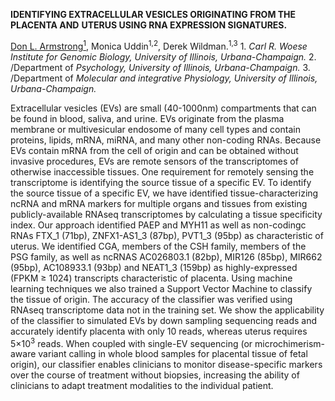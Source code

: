 #+OPTIONS: ^:{}
#+OPTIONS: author:nil
#+ODT_STYLES_FILE: "isrs_default.odt"

# http://vetmed.illinois.edu/isrs/abstract-guidelines/
#
# ALL Abstracts MUST be submitted as a MS-Word file in the following format:
# 
# Set top, bottom, left and right margins at 1 inch.
# Choose font Arial, size 11, regular.
# All text must be single spaced.
# Type the abstract title in UPPERCASE and make it bold font.
# In the same paragraph, add author names and affiliations after the title, and underline the presenting author.
# Leave one line between the title/author/affiliation paragraph and the abstract body.
# The abstract should be single spaced and justified.
# At the end of the abstract, enter financial support information.
#
# The abstract should not exceed 3000 characters (not including spaces).

*IDENTIFYING EXTRACELLULAR VESICLES ORIGINATING FROM THE PLACENTA AND*
*UTERUS USING RNA EXPRESSION SIGNATURES.*
# 
_Don L. Armstrong^{1}_, Monica Uddin^{1,2}, Derek Wildman.^{1,3} 1.
/Carl R. Woese Institute for Genomic Biology, University of Illinois,
Urbana-Champaign./ 2. /Department of /Psychology, University of
Illinois, Urbana-Champaign./ 3. /Department of /Molecular and
integrative Physiology, University of Illinois, Urbana-Champaign./


Extracellular vesicles (EVs) are small (40-1000nm) compartments that
can be found in blood, saliva, and urine. EVs originate from the
plasma membrane or multivesicular endosome of many cell types and
contain proteins, lipids, mRNA, miRNA, and many other non-coding RNAs.
Because EVs contain mRNA from the cell of origin and can be obtained
without invasive procedures, EVs are remote sensors of the
transcriptomes of otherwise inaccessible tissues. One requirement for
remotely sensing the transcriptome is identifying the source tissue of
a specific EV. To identify the source tissue of a specific EV, we have
identified tissue-characterizing ncRNA and mRNA markers for multiple
organs and tissues from existing publicly-available RNAseq
transcriptomes by calculating a tissue specificity index. Our approach
identified PAEP and MYH11 as well as non-codingc RNAs FTX_1 (71bp),
ZNFX1-AS1_3 (87bp), PVT1_3 (95bp) as characteristic of uterus. We
identified CGA, members of the CSH family, members of the PSG family,
as well as ncRNAS AC026803.1 (82bp), MIR126 (85bp), MIR662 (95bp),
AC108933.1 (93bp) and NEAT1_3 (159bp) as highly-expressed (FPKM
≥ 1024) transcripts characteristic of placenta. Using machine learning
techniques we also trained a Support Vector Machine to classify the
tissue of origin. The accuracy of the classifier was verified using
RNAseq transcriptome data not in the training set. We show the
applicability of the classifier to simulated EVs by down sampling
sequencing reads and accurately identify placenta with only 10 reads,
whereas uterus requires 5×10^{3} reads. When coupled with single-EV
sequencing (or microchimerism-aware variant calling in whole blood
samples for placental tissue of fetal origin), our classifier enables
clinicians to monitor disease-specific markers over the course of
treatment without biopsies, increasing the ability of clinicians to
adapt treatment modalities to the individual patient.
